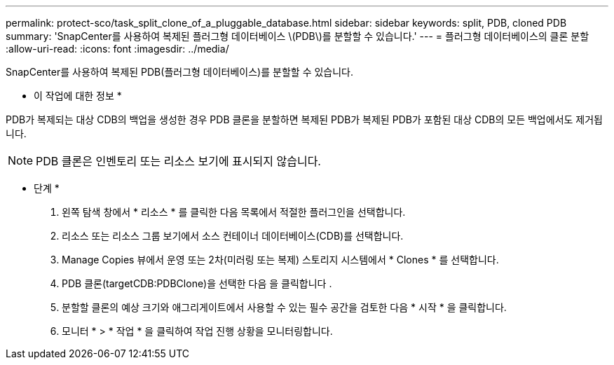 ---
permalink: protect-sco/task_split_clone_of_a_pluggable_database.html 
sidebar: sidebar 
keywords: split, PDB, cloned PDB 
summary: 'SnapCenter를 사용하여 복제된 플러그형 데이터베이스 \(PDB\)를 분할할 수 있습니다.' 
---
= 플러그형 데이터베이스의 클론 분할
:allow-uri-read: 
:icons: font
:imagesdir: ../media/


[role="lead"]
SnapCenter를 사용하여 복제된 PDB(플러그형 데이터베이스)를 분할할 수 있습니다.

* 이 작업에 대한 정보 *

PDB가 복제되는 대상 CDB의 백업을 생성한 경우 PDB 클론을 분할하면 복제된 PDB가 복제된 PDB가 포함된 대상 CDB의 모든 백업에서도 제거됩니다.


NOTE: PDB 클론은 인벤토리 또는 리소스 보기에 표시되지 않습니다.

* 단계 *

. 왼쪽 탐색 창에서 * 리소스 * 를 클릭한 다음 목록에서 적절한 플러그인을 선택합니다.
. 리소스 또는 리소스 그룹 보기에서 소스 컨테이너 데이터베이스(CDB)를 선택합니다.
. Manage Copies 뷰에서 운영 또는 2차(미러링 또는 복제) 스토리지 시스템에서 * Clones * 를 선택합니다.
. PDB 클론(targetCDB:PDBClone)을 선택한 다음 을 클릭합니다 image:../media/split_cone.gif[""].
. 분할할 클론의 예상 크기와 애그리게이트에서 사용할 수 있는 필수 공간을 검토한 다음 * 시작 * 을 클릭합니다.
. 모니터 * > * 작업 * 을 클릭하여 작업 진행 상황을 모니터링합니다.

